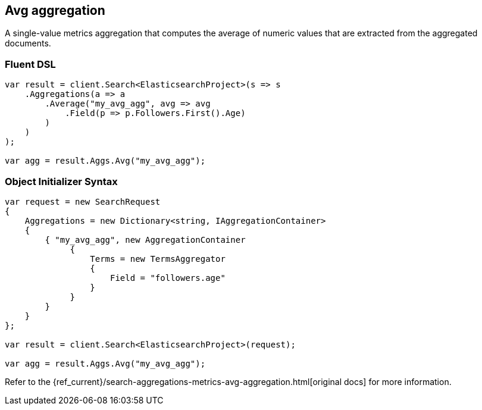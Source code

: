 [[avg-aggregation]]
== Avg aggregation

A single-value metrics aggregation that computes the average of numeric values that are extracted from the aggregated documents.

[float]
=== Fluent DSL

[source,csharp]
----
var result = client.Search<ElasticsearchProject>(s => s
    .Aggregations(a => a
        .Average("my_avg_agg", avg => avg
            .Field(p => p.Followers.First().Age)
        )
    )
);

var agg = result.Aggs.Avg("my_avg_agg");
----

[float]
=== Object Initializer Syntax

[source,csharp]
----
var request = new SearchRequest
{
    Aggregations = new Dictionary<string, IAggregationContainer>
    {
        { "my_avg_agg", new AggregationContainer
             {
                 Terms = new TermsAggregator
                 {
                     Field = "followers.age"
                 }
             }
        }
    }
};

var result = client.Search<ElasticsearchProject>(request);

var agg = result.Aggs.Avg("my_avg_agg");
----

Refer to the {ref_current}/search-aggregations-metrics-avg-aggregation.html[original docs] for more information.

